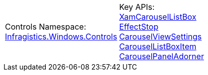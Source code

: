 [cols="a,a"]
|====
|Controls Namespace: + 
link:%%ProductAssemblyName%%.v%%ProductVersionShort%%~Infragistics.Windows.Controls_namespace.html[Infragistics.Windows.Controls]
|Key APIs: + 
link:%%ProductAssemblyName%%.v%%ProductVersionShort%%~Infragistics.Windows.Controls.XamCarouselListBox.html[XamCarouselListBox] + 
link:%%ProductAssemblyName%%.v%%ProductVersionShort%%~Infragistics.Windows.Controls.EffectStop.html[EffectStop] + 
link:%%ProductAssemblyName%%.v%%ProductVersionShort%%~Infragistics.Windows.Controls.CarouselViewSettings.html[CarouselViewSettings] + 
link:%%ProductAssemblyName%%.v%%ProductVersionShort%%~Infragistics.Windows.Controls.CarouselListBoxItem.html[CarouselListBoxItem] + 
link:%%ProductAssemblyName%%.v%%ProductVersionShort%%~Infragistics.Windows.Controls.CarouselPanelAdorner.html[CarouselPanelAdorner]

|====